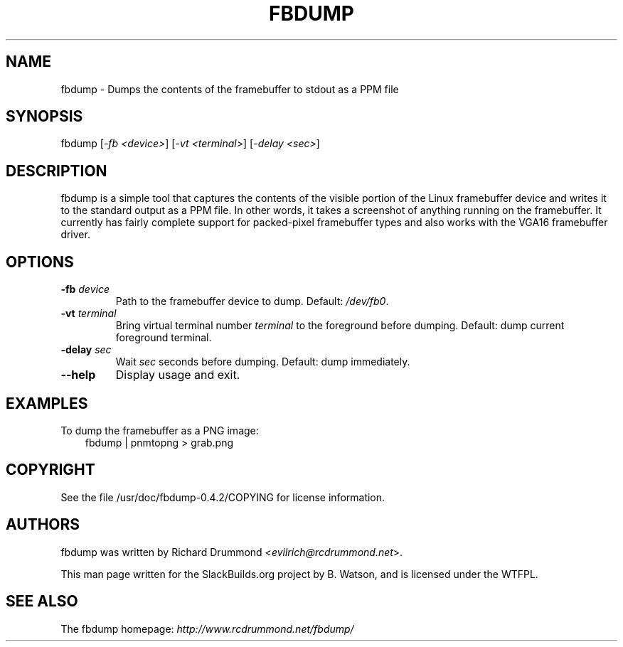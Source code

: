 .\" Man page generated from reStructuredText.
.
.TH FBDUMP 1 "2017-03-24" "0.4.2" "SlackBuilds.org"
.SH NAME
fbdump \- Dumps the contents of the framebuffer to stdout as a PPM file
.
.nr rst2man-indent-level 0
.
.de1 rstReportMargin
\\$1 \\n[an-margin]
level \\n[rst2man-indent-level]
level margin: \\n[rst2man-indent\\n[rst2man-indent-level]]
-
\\n[rst2man-indent0]
\\n[rst2man-indent1]
\\n[rst2man-indent2]
..
.de1 INDENT
.\" .rstReportMargin pre:
. RS \\$1
. nr rst2man-indent\\n[rst2man-indent-level] \\n[an-margin]
. nr rst2man-indent-level +1
.\" .rstReportMargin post:
..
.de UNINDENT
. RE
.\" indent \\n[an-margin]
.\" old: \\n[rst2man-indent\\n[rst2man-indent-level]]
.nr rst2man-indent-level -1
.\" new: \\n[rst2man-indent\\n[rst2man-indent-level]]
.in \\n[rst2man-indent\\n[rst2man-indent-level]]u
..
.\" RST source for fbdump(1) man page. Convert with:
.
.\" rst2man.py fbdump.rst > fbdump.1
.
.\" rst2man.py comes from the SBo development/docutils package.
.
.\" converting from pod:
.
.\" s/B<\([^>]*\)>/**\1**/g
.
.\" s/I<\([^>]*\)>/*\1*/g
.
.SH SYNOPSIS
.sp
fbdump [\fI\-fb <device>\fP] [\fI\-vt <terminal>\fP] [\fI\-delay <sec>\fP]
.SH DESCRIPTION
.sp
fbdump is a simple tool that captures the contents of the visible portion
of the Linux framebuffer device and writes it to the standard output as
a PPM file. In other words, it takes a screenshot of anything running on
the framebuffer. It currently has fairly complete support for packed\-pixel
framebuffer types and also works with the VGA16 framebuffer driver.
.SH OPTIONS
.INDENT 0.0
.TP
.B \fB\-fb\fP \fIdevice\fP
Path to the framebuffer device to dump. Default: \fI/dev/fb0\fP\&.
.TP
.B \fB\-vt\fP \fIterminal\fP
Bring virtual terminal number \fIterminal\fP to the foreground before dumping.
Default: dump current foreground terminal.
.TP
.B \fB\-delay\fP \fIsec\fP
Wait \fIsec\fP seconds before dumping. Default: dump immediately.
.UNINDENT
.INDENT 0.0
.TP
.B \-\-help
Display usage and exit.
.UNINDENT
.SH EXAMPLES
.sp
To dump the framebuffer as a PNG image:
.INDENT 0.0
.INDENT 3.5
fbdump | pnmtopng > grab.png
.UNINDENT
.UNINDENT
.SH COPYRIGHT
.sp
See the file /usr/doc/fbdump\-0.4.2/COPYING for license information.
.SH AUTHORS
.sp
fbdump was written by Richard Drummond <\fI\%evilrich@rcdrummond.net\fP>.
.sp
This man page written for the SlackBuilds.org project
by B. Watson, and is licensed under the WTFPL.
.SH SEE ALSO
.sp
The fbdump homepage: \fI\%http://www.rcdrummond.net/fbdump/\fP
.\" Generated by docutils manpage writer.
.
